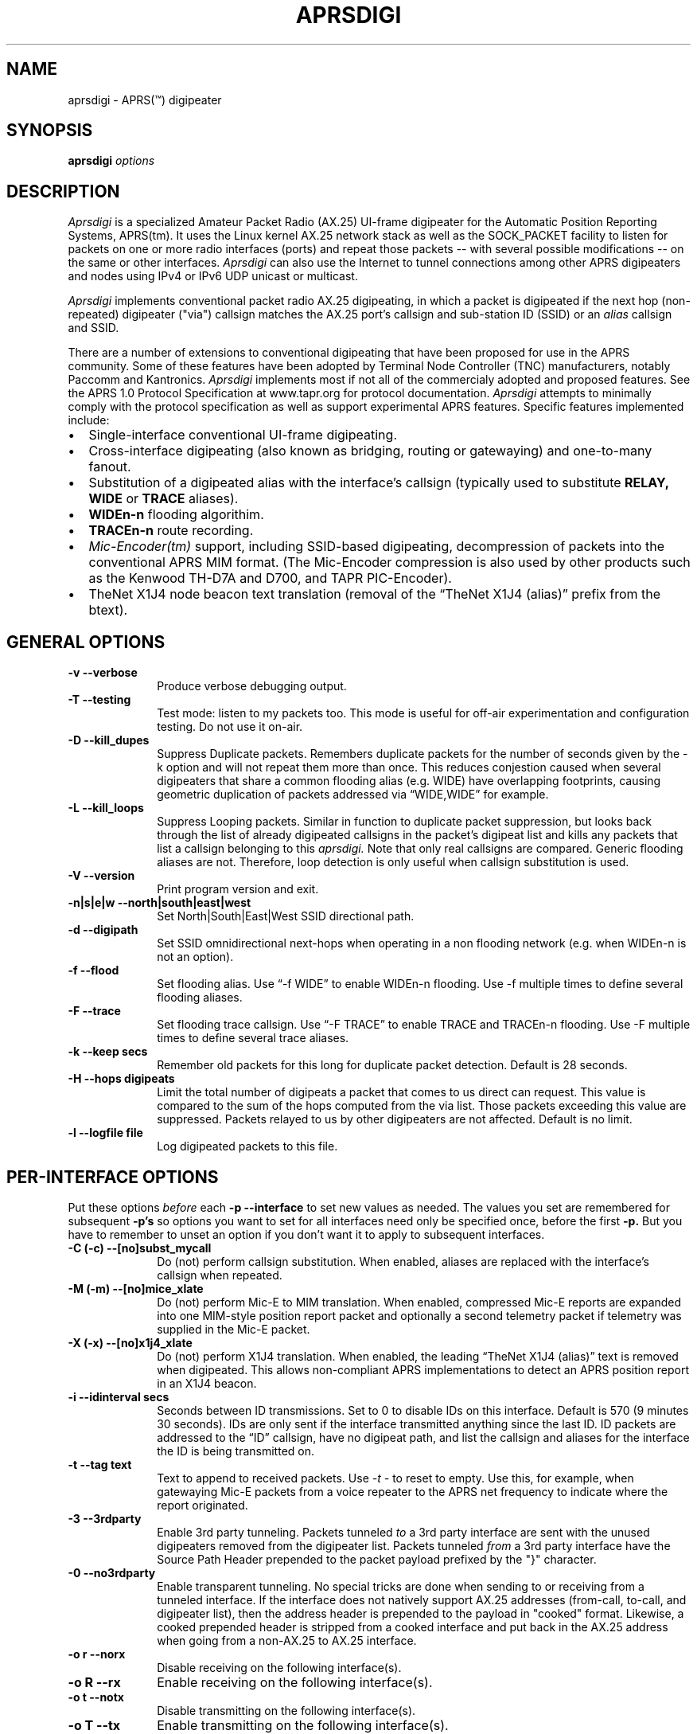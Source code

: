 .TH APRSDIGI 8 "14 August 2020"
.SH NAME
aprsdigi \- APRS(\*(Tm) digipeater
.SH SYNOPSIS
.nf
.BI "aprsdigi " options
.fi
.SH DESCRIPTION
.PP
.I Aprsdigi
is a specialized Amateur Packet Radio (AX.25) UI-frame digipeater
for the Automatic Position Reporting Systems, APRS(tm).
It uses the Linux kernel AX.25 network stack as well as the SOCK_PACKET
facility
to listen for packets on one or more radio interfaces (ports) and repeat
those packets -- with several possible modifications -- on the same or
other interfaces. 
.I Aprsdigi
can also use the Internet to tunnel connections among other APRS digipeaters
and nodes using IPv4 or IPv6 UDP unicast or multicast.
.PP
.I Aprsdigi
implements conventional packet radio AX.25
digipeating, in which a packet is digipeated if the next hop (non-repeated)
digipeater ("via") callsign matches the AX.25 port's callsign and
sub-station ID (SSID) or an
.I alias
callsign and SSID.
.PP
There are a number of extensions to conventional digipeating that have
been proposed for use in the APRS community.  Some of these features
have been adopted by Terminal Node Controller (TNC) manufacturers,
notably Paccomm and Kantronics.
.I Aprsdigi
implements most if not all of the commercialy adopted and proposed
features.  See the APRS 1.0 Protocol Specification at www.tapr.org
for protocol documentation.  
.I Aprsdigi
attempts to minimally comply with the protocol specification as well
as support experimental APRS features.  Specific features implemented 
include:
.PP
.IP \(bu 2
Single-interface conventional UI-frame digipeating.
.IP \(bu 2
Cross-interface digipeating (also known as bridging, routing or gatewaying)
and one-to-many fanout.
.IP \(bu 2
Substitution of a digipeated alias with the interface's callsign
(typically used to substitute
.BI RELAY,
.BI WIDE
or
.BI TRACE
aliases).
.IP \(bu 2
.BI "WIDEn-n"
flooding algorithim.
.IP \(bu 2
.BI "TRACEn-n"
route recording.
.IP \(bu 2
.I Mic-Encoder(tm)
support, including SSID-based digipeating, decompression of packets into
the conventional APRS MIM format.  (The Mic-Encoder compression is also
used by other products such as the Kenwood TH-D7A and D700, and TAPR
PIC-Encoder).
.IP \(bu 2
TheNet X1J4 node beacon text translation (removal of the  
\(lqTheNet X1J4 (alias)\(rq prefix from the btext).
.PP
.SH "GENERAL OPTIONS"
.TP 10
.BI "\-v \--verbose"
Produce verbose debugging output.
.TP 10
.BI "\-T \--testing"
Test mode: listen to my packets too.  This mode is useful for off-air
experimentation and configuration testing.  Do not use it on-air.
.TP 10
.BI "\-D \--kill_dupes"
Suppress Duplicate packets.  Remembers
duplicate packets for the number of seconds given by the \-k option and
will not repeat them more than once.  This reduces conjestion caused
when several digipeaters that share a common flooding alias (e.g. WIDE)
have overlapping footprints, causing geometric duplication
of packets addressed via \(lqWIDE,WIDE\(rq for example.
.TP 10
.BI "\-L \--kill_loops"
Suppress Looping packets.  Similar in function to duplicate packet
suppression, but looks back through the list of already digipeated callsigns
in the packet's digipeat list and kills any packets that list a callsign
belonging to this 
.I aprsdigi.
Note that only real callsigns are compared.  Generic flooding aliases are not.
Therefore, loop detection is only useful when callsign substitution is used.
.TP 10
.BI "\-V \--version"
Print program version and exit.
.TP 10
.BI "\-n|s|e|w \--north|south|east|west"
Set North|South|East|West SSID directional path.
.TP 10
.BI "\-d \--digipath"
Set SSID omnidirectional next-hops when operating in a non flooding
network (e.g. when WIDEn-n is not an option).
.TP 10
.BI "\-f \--flood"
Set flooding alias.  Use \(lq-f WIDE\(rq to enable WIDEn-n flooding.
Use \-f multiple times to define several flooding aliases.
.TP 10
.BI "\-F \--trace"
Set flooding trace callsign.  Use \(lq-F TRACE\(rq to enable TRACE and
TRACEn-n flooding. Use \-F multiple times to define several trace aliases.
.TP 10
.BI "\-k \--keep secs"
Remember old packets for this long for duplicate packet detection.
Default is 28 seconds.
.TP 10
.BI "\-H \--hops digipeats"
Limit the total number of digipeats a packet that comes to us direct can
request.
This value is compared to the sum of the hops computed from the via list.
Those packets exceeding this value are suppressed.
Packets relayed to us by other digipeaters are not affected.
Default is no limit.
.TP 10
.BI "\-l \--logfile file"
Log digipeated packets to this file.
.SH "PER-INTERFACE OPTIONS"
Put these options
.I before
each
.BI "\-p \--interface"
to set new values as needed.  The values you set are remembered for
subsequent 
.BI "\-p's"
so options you want to set for all interfaces need only be specified
once, before the first
.BI "\-p."
But you have to remember to unset an option if you don't want it to
apply to subsequent interfaces.
.TP 10
.BI "\-C (-c) \--[no]subst_mycall"
Do (not) perform callsign substitution.  When enabled, aliases are
replaced with the interface's callsign when repeated.
.TP 10
.BI "\-M (-m) \--[no]mice_xlate"
Do (not) perform Mic-E to MIM translation.  When enabled, compressed Mic-E
reports are expanded into one MIM-style position report packet and optionally
a second telemetry packet if telemetry was supplied in the Mic-E packet.
.TP 10
.BI "\-X (-x) \--[no]x1j4_xlate"
Do (not) perform X1J4 translation.  When enabled, the leading 
\(lqTheNet X1J4 (alias)\(rq text is removed when digipeated.  This allows
non-compliant APRS implementations to detect an APRS position report in
an X1J4 beacon.
.TP 10
.BI "\-i \--idinterval secs"
Seconds between ID transmissions.  Set to 0 to disable IDs on this interface.
Default is 570 (9 minutes 30 seconds).  IDs are only sent if the interface
transmitted anything since the last ID.  ID packets are addressed to the 
\(lqID\(rq callsign, have no digipeat path, and list the callsign and aliases
for the interface the ID is being transmitted on.
.TP 10
.BI "\-t \--tag text"
Text to append to received packets.  Use 
.I "\-t -"
to reset to empty.  Use this, for example, when gatewaying Mic-E packets
from a voice repeater to the APRS net frequency to indicate where the report
originated.
.TP 10
.B "\-3 \--3rdparty"
Enable 3rd party tunneling.  Packets tunneled 
.I to
a 3rd party interface are sent with the unused digipeaters removed from
the digipeater list.  Packets tunneled
.I from
a 3rd party interface have the Source Path Header prepended to the
packet payload prefixed by the "}" character.
.TP 10
.B "\-0 \--no3rdparty"
Enable transparent tunneling. No special tricks are done when sending to
or receiving from a tunneled interface.  If the interface does not natively
support AX.25 addresses (from-call, to-call, and digipeater list), then
the address header is prepended to the payload in "cooked" format. Likewise,
a cooked prepended header is stripped from a cooked interface and put back
in the AX.25 address when going from a non-AX.25 to AX.25 interface.
.TP 10
.BI "\-o r \--norx"
Disable receiving on the following interface(s).
.TP 10
.BI "\-o R \--rx"
Enable receiving on the following interface(s).
.TP 10
.BI "\-o t \--notx"
Disable transmitting on the following interface(s).
.TP 10
.BI "\-o T \--tx"
Enable transmitting on the following interface(s).
.TP 10
.BI "\-o s \--notxsame"
Disable retransmitting a received packet on the same interface.
.TP 10
.BI "\-o S \--txsame"
Enable retransmitting a received packet on the same interface.
.TP 10
.BI "\-o d \--duplicate intf"
Duplicate received packets without modification to the given interface (port).
.TP 10
.BI "-p \--interface ax25:port:alias1,alias2,..."
AX25 interface name (port) and optional list of aliases.
The primary callsign is obtained from the interface's configuration.
(See ifconfig(8)).
.TP 10
.BI "-p \--interface udp:host/port/ttl:alias1,alias2,..."
IP host name or address and list of aliases.  IP addresses may be IPv4
unicast or multicast or IPv6 unicast.
The primary callsign is obtained from the first alias.
.TP 10
.BI "-p \--interface unix:filename:alias1,alias2,..."
Unix file and list of aliases.  Useful for debugging by setting up
a simulated APRS network on one machine.  You may want to make your
FIFOs explicitly transmit- or receive-only to avoid confusion.
The primary callsign is obtained from the first alias.
.TP 10
.BI "\-B|b \--[no]bud"
.I addr
Is similar to a TNC-2's BUDLIST.  Use 
.BI "\-B \--bud"
to accept or 
.BI "\-b \--nobud"
to ignore packets from a sender or group of senders.  Budlists are
attached to each interface and can be reset with
.BI "\--bud \-"
.br
You can set up a global budlist once, or per-interface budlists.
The format of
.I addr
varies based on the interface type:
.HP
.BI "\--bud ax25:callsign-ssid"
matches only a given digipeater callsign and SSID.  For example,
\-B ax25:n0clu-14.
.HP
.BI "\--bud ax25:callsign" 
matches all SSIDs for the given callsign.  For example
\-B ax25:n0clu.
.HP
.BI "\--bud ip:hostname" 
matches one Internet host name (IPv6 or IPv4).  For example
\-B ip:n0clu.ampr.net
.HP
.BI "\--bud ip:address/maskbits" 
matches all IP addresses that have the given prefix.  For example
\--bud ip:44.0.0.0/8 matches the entire class-A network.
\--bud ip:192.168.0.0/16 matches the entire class-B network.
\--bud ip:fe80::201:3ff:fe9a:38c6 matches a single IPv6 host.
\--bud ip:2002:905::/32 matches the 32-bit IPv6 prefix.
.PP
.SH "RUNTIME CONTROLS"
.PP
.I aprsdigi
responds to the following signals:
.TP 10
.B "SIGUSR1"
Print cumulative statistics.  For each port, the following counters are 
displayed:
packets received and how many of those where ignored, duplicates, loops,
mic-E formatted;  packets transmitted and how many of those where
conventional digipeats, flooding digipeats (WIDEn-n), SSID-based digipeats,
and IDs.  If a log file was specified with the 
.B "\-l \--logfile"
option, then the statistics are written to that file.  Otherwise they are
written to stderr.

.TP 10
.B "SIGUSR2"
Prints the statistics and then resets all counters to zero.
.PP
All other normal termination signals cause final statistics to print before
.I aprsdigi
exits.

.SH "SSID-BASED ROUTING"
.PP
SSID-based routing uses a non-zero sub-station ID in the destination
callsign, an empty digipeater path to indicate that
the APRS digipeater should repeat the packet after filling in
an appropriate digipeater path.  For example, a packet sent to
\(lqT1QS4W-3\(rq
would be repeated with a modifed destination of \(lqAPRS VIA WIDE3-3\(rq
(in a network that supports WIDEn-n flooding).
A packet sent to \(lqAPRS-11\(rq would be repeated to the West unproto
path, as defined with the
.B \--west
option.  A table of SSID values and their paths follows:
.sp
.nf
SSID unproto path
---- ------------
0    none 
1    WIDE1-1
2    WIDE2-2
3    WIDE3-3
4    WIDE4-4
5    WIDE5-5
6    WIDE6-6
7    WIDE7-7
8    NORTH UNPROTO path
9    SOUTH UNPROTO path
10   EAST  UNPROTO path
11   WEST  UNPROTO path
12   NORTH UNPROTO path + WIDE
13   SOUTH UNPROTO path + WIDE
14   EAST  UNPROTO path + WIDE
15   WEST  UNPROTO path + WIDE
.fi
.sp
SSID digipeating was first introduced with the Mic-Encoder but works
with any destination callsign with a non-zero SSID.
The theory behind destination SSID digipeating is described in more detail
in the APRSdos README, MIC-E.TXT.  Basically, the idea is to minimize
packet lengths and to have the manager of the WIDE APRS digipeater
determine the most appropriate directional digipeat paths, removing
the burden from the mobile user.
.PP
.I Aprsdigi
also fits into a non WIDEn-n network by using the same algorithm for
selection of subset of digipeaters from a list supplied with the
.B \--digipath
option as the MIC-E.  That is, SSIDs of 1, 2 or 3 select that number
of digipeaters from the first three digipeaters in the 
.B \--digipath
list.  SSIDs of 4, 5, 6, or 7, start at the fourth digipeater in
the list.
.PP
.SH "FLOODING ALIASES"
APRS flooding (WIDEn-n) digipeating works by repeating any received packet
whose next hop digipeater has a flooding alias (specified with the 
.B \--flood
option), and the SSID is 1 or greater.  The SSID is decremented by one,
and the packet is repeated.  Furthermore, to prevent broadcast storms,
recently transmitted packets are remembered for a period of time specified
by the
.B \--keep
option and are not repeated if they are heard within that time period.
.PP
Unlike conventional digipeating, in which the digipeater callsign/alias is
flagged as \(lqrepeated\(rq, the flooding mode does not do this.
Once the SSID decrements to zero, then a flooding alias is treated just like
any other alias, and does get marked as repeated upon transmission.
.PP
.SH "TRACE and TRACEn-n ALIASES"
\(lqFlooding\(rq Trace aliases (TRACEn-n; 
.B \--trace
option) are treated like flooding aliases with the addition that,
besides decrementing the SSID, the current interface's callsign is
inserted in front of the trace alias, providing a record-route function.
\(lqPlain\(rq trace aliases (TRACE; also
.B \--trace
option) are simply substituted in the conventional (
.B \--subst_mycall
) manner.
.PP
.SH "MULTI PORT OPERATION"
In single port operation, there is only one interface specified with
.BI "\--interface."
All packets are received and some are retransmitted on the same interface,
depending on whether they match the criteria for retransmission
after translation of the digpeater path from one of the APRS-specific
formats:
.IP \(bu 2
Mic-E TO-call SSID-based route.
.IP \(bu 2
WIDEn-n/TRACEn-n flooding.
.PP
or a conventional next-hop (non-repeated) digipeater matching the
callsign or one of the aliases for the interface.
.PP
The decision to transmit is made by matching the next hop
callsign/alias with the table of callsigns and aliases you supply to
.BI "\--interface."
.PP
In multi-port operation, this same technique simply extends to several
interfaces.  Besides each interface's unique callsign, you can give
the same alias to several interfaces.  This results in a one-to-many
fanout which might be useful for dual frequency operation such as a
general use APRS net frequency and an event-specific frequency.
.PP
By using different flags for Mic-E expansions, etc. you can tailor
these fanouts differently on each of these interfaces, perhaps keeping
Mic-E packets compressed on one frequency while decompressing them on
another.
.SH DUPLICATING PACKETS
The 
.B "\--dupe intf"
option will duplicate a packet received on one interface to the interface
name given.  If you want to duplicate to several other interface, repeat
.B "\--dupe intf" 
for each interface.
The packet is duplicated verbatim
as received.  No callsign substitution, flooding or other processing
or checking such as whether the packet still has any
non-repeated digipeaters in the list is checked.  This feature is meant
to provide a means to simply repeat received packets verbatim, on an RF
interface, for example, out an interface that might be an Ethernet,
that has APRS client applications running on it (or 
.I aprsd
listening on a UDP interface).  Digipeating without
the normal processing can be dangerous since the digipeater list is never
used up.  Because of this, packets received on a given interface will
never be blindly duplicated back to the same interface, regardless of
the option setting.
.PP
.SH TRACE vs. TRACEN-N
.PP
Note that TRACEn-n vs. plain TRACE do
different things: TRACEn-n *inserts* calls into the digipath while
decrementing ssid, e.g.:
.nf
	RELAY*,TRACE3-3
	RELAY,N2YGK-7*,TRACE3-2
	RELAY,N2YGK-7,WB2ZII*,TRACE3-1
	RELAY,N2YGK-7,WB2ZII,N2MH-15,TRACE3*
.fi
.PP
.SH KILLING LOOPING PACKETS
.PP
Kill looping packets (\--kill_loops option):
.nf
	RELAY*,WIDE,WIDE,WIDE
	RELAY,N2YGK-7*,WIDE,WIDE
	RELAY,N2YGK-7,WIDE*,WIDE
.fi
Normally n2ygk-7 would respond to this,
but, by finding one of mycall earlier in the path, I know to ignore it.
.PP
.SH EXAMPLES
.PP
Following is a sample invocation of 
.I aprsdigi
running on two ports.  This is a contrived example that tries to show
all the features.  Comments to the right describe each feature.
.nf
aprsdigi \\
   \-\-verbose \\                                 # verbose
   \-\-north "N2YGK-2 WB2ZII WA2YSM-14" \\        # North digi path
   \-\-south "N2YGK-3 WB2ZII WA2JNF-4" \\         # South ...
   \-\-east "N2YGK-3 WB2ZII KD1LY" \\             # East ...
   \-\-west "N2YGK-2 WB2ZII N2MH-15" \\           # West ...
   \-\-flood "WIDE" \\                            # WIDEn-n flooding
   \-\-trace "TRACE" \\                           # TRACEn-n tracing
   \-\-kill_dupes \\                              # kill dupes
   \-\-kill_loops \\                              # kill loops
   \-\-mice_xlate \\                              # do Mic-E translation
   \-\-subst_mycall \\                            # do callsign substituton
   \-\-tag " via 147.06 (WB2ZII/R)" \\            # add this tag to rec'd pkts
   \-\-nobud "ax25:NOCALL" \\                     # ignore pkts from NOCALL
   \-\-dupe udp:233.0.14.100 \\                   # dupe everything heard
   \-\-int ax25:sm0:RELAY,WIDE,TRACE \\           # ax25 soundmodem intf
   \-\-nomice_xlate \\                            # turn off Mic-E translation
   \-\-x1j4_xlate \\                              # do X1J4 translation
   \-\-nosubst_mycall \\                          # turn off callsign subst.
   \-\-tag - \\                                   # clear the tag
   \-\-int ax25:ax0:RELAY,WIDE,FOO,TRACE \\       # ax25 ax0 intf.
   \-\-bud - \\                                   # clear the budlist
   \-\-bud ip:128.59.39.150/32 \\                 # allow only from this IP host
   \-\-int udp:233.0.14.99/12345/16:N2YGK-4,RELAY,WIDE,TRACE \\ # multicast
   \-\-int udp:233.0.14.100/12345/16:N2YGK-5      # to this mcast group

opening UDP socket on 233.0.14.99/12345/16
UDP address info: family 2 type 2 proto 17 next 0x0
Linux APRS(tm) digipeater
Copyright (c) 1996,1997,1999,2001,2002,2003 Alan Crosswell, n2ygk@weca.org
Version: aprsdigi aprsdigi-2.4.3
This is free software covered under the GNU General Public License.
There is no warranty.  See the file COPYING for details.

# configuration:
 budlist 1 deny NOCALL/48
 budlist 2 permit 128.59.39.150/32
interface ax25:sm0
 callsign N2YGK-2
 alias RELAY
 alias WIDE
 alias TRACE
 option SUBST_MYCALL on
 option MICE_XLATE on
 option X1J4_XLATE off
 option I_TX on
 option I_RX on
 option I_TXSAME on
 option idinterval 570 #(09:30)
 option tag  via 147.06 (WB2ZII/R)
 budlist 1
interface ax25:ax0
 callsign N2YGK-3
 alias RELAY
 alias WIDE
 alias FOO
 option SUBST_MYCALL off
 option MICE_XLATE off
 option X1J4_XLATE on
 option I_TX on
 option I_RX on
 option I_TXSAME on
 option idinterval 570 #(09:30)
 option tag #(none)
 budlist 2
interface udp:233.0.14.99
 callsign N2YGK-4
 alias RELAY
 alias WIDE
 alias FOO
 option SUBST_MYCALL off
 option MICE_XLATE off
 option X1J4_XLATE on
 option I_TX on
 option I_RX on
 option I_TXSAME off
 option idinterval 570 #(09:30)
 option tag #(none)
 budlist 2
# end of configuration

My callsigns and aliases (routing table):
Callsign  Interfaces...
N2YGK-2   sm0 
RELAY     sm0       ax0       233.0.14.99
WIDEn-n   sm0       ax0       233.0.14.99
TRACEn-n  sm0 
N2YGK-3   ax0 
FOO       ax0       233.0.14.99
N2YGK-4   233.0.14.99
SSID-based directional routing:

N:        N2YGK-2   WB2ZII    WA2YSM-14 
S:        N2YGK-3   WB2ZII    WA2JNF-4  
E:        N2YGK-3   WB2ZII    KD1LY     
W:        N2YGK-2   WB2ZII    N2MH-15   
keep dupes for: 28 seconds
log file: (none)
kill dupes: ON loops: ON  testing: OFF

.fi
.SH BUGS
.I Aprsdigi
should not be confused with a Wes Johnson's DOS program of the same name.
This code has most recently been tested with the Linux 2.4.20 kernel
under Red Hat Fedora Core 1.
The command line syntax is ugly and will eventually be replaced by a 
configuration file. 
Short options are deprecated and will dissappear in a future release.
Please use long options.
.PP
.SH FILES
.BR /etc/ax25/axports
.SH "SEE ALSO"
.BR call (1),
.BR listen (1),
.BR beacon (1),
.BR ax25 (4),
.BR kissattach (8),
.BR ifconfig (8),
.BR aprsmon (1),
.BR http://www.tapr.org
.SH AUTHORS
.nf
Alan Crosswell, n2ygk@weca.org
.br
APRS and the Mic-Encoder are Trademarks of APRS Engineering LLC.
.fi
